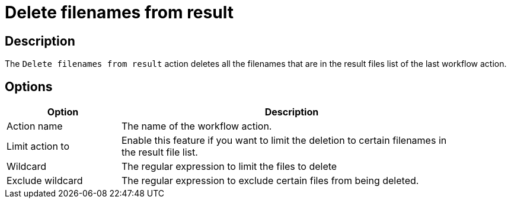 ////
Licensed to the Apache Software Foundation (ASF) under one
or more contributor license agreements.  See the NOTICE file
distributed with this work for additional information
regarding copyright ownership.  The ASF licenses this file
to you under the Apache License, Version 2.0 (the
"License"); you may not use this file except in compliance
with the License.  You may obtain a copy of the License at
  http://www.apache.org/licenses/LICENSE-2.0
Unless required by applicable law or agreed to in writing,
software distributed under the License is distributed on an
"AS IS" BASIS, WITHOUT WARRANTIES OR CONDITIONS OF ANY
KIND, either express or implied.  See the License for the
specific language governing permissions and limitations
under the License.
////
:documentationPath: /workflow/actions/
:language: en_US
:description: The Delete Filenames From Result action deletes all the filenames that are in the result files list of the last workflow action.

= Delete filenames from result

== Description

The `Delete filenames from result` action deletes all the filenames that are in the result files list of the last workflow action.

== Options

[options="header", width="90%", cols="1,3"]
|===
|Option|Description
|Action name|The name of the workflow action.
|Limit action to| Enable this feature if you want to limit the deletion to certain filenames in the result file list.
|Wildcard|The regular expression to limit the files to delete
|Exclude wildcard|The regular expression to exclude certain files from being deleted.
|===